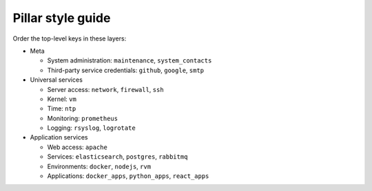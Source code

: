 Pillar style guide
==================

Order the top-level keys in these layers:

-  Meta

   -  System administration: ``maintenance``, ``system_contacts``
   -  Third-party service credentials: ``github``, ``google``, ``smtp``

-  Universal services

   -  Server access: ``network``, ``firewall``, ``ssh``
   -  Kernel: ``vm``
   -  Time: ``ntp``
   -  Monitoring: ``prometheus``
   -  Logging: ``rsyslog``, ``logrotate``

-  Application services

   -  Web access: ``apache``
   -  Services: ``elasticsearch``, ``postgres``, ``rabbitmq``
   -  Environments: ``docker``, ``nodejs``, ``rvm``
   -  Applications: ``docker_apps``, ``python_apps``, ``react_apps``
